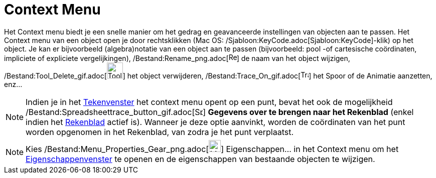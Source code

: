 = Context Menu
ifdef::env-github[:imagesdir: /nl/modules/ROOT/assets/images]

Het Context menu biedt je een snelle manier om het gedrag en geavanceerde instellingen van objecten aan te passen. Het
Context menu van een object open je door rechtsklikken (Mac OS: /Sjabloon:KeyCode.adoc[Sjabloon:KeyCode]-klik) op het
object. Je kan er bijvoorbeeld (algebra)notatie van een object aan te passen (bijvoorbeeld: pool -of cartesische
coördinaten, impliciete of expliciete vergelijkingen),
/Bestand:Rename_png.adoc[image:Rename.png[Rename.png,width=16,height=16]] de naam van het object wijzigen,
/Bestand:Tool_Delete_gif.adoc[image:Tool_Delete.gif[Tool Delete.gif,width=32,height=32]] het object verwijderen,
/Bestand:Trace_On_gif.adoc[image:Trace_On.gif[Trace On.gif,width=16,height=16]] het Spoor of de Animatie aanzetten,
enz...

[NOTE]
====

Indien je in het xref:/Tekenvenster.adoc[Tekenvenster] het context menu opent op een punt, bevat het ook de mogelijkheid
/Bestand:Spreadsheettrace_button_gif.adoc[image:Spreadsheettrace_button.gif[Spreadsheettrace
button.gif,width=16,height=16]] *Gegevens over te brengen naar het Rekenblad* (enkel indien het
xref:/Rekenblad.adoc[Rekenblad] actief is). Wanneer je deze optie aanvinkt, worden de coördinaten van het punt worden
opgenomen in het Rekenblad, van zodra je het punt verplaatst.

====

[NOTE]
====

Kies /Bestand:Menu_Properties_Gear_png.adoc[image:Menu_Properties_Gear.png[Menu Properties Gear.png,width=24,height=24]]
Eigenschappen… in het Context menu om het xref:/Eigenschappen_dialoogvenster.adoc[Eigenschappenvenster] te openen en de
eigenschappen van bestaande objecten te wijzigen.

====
